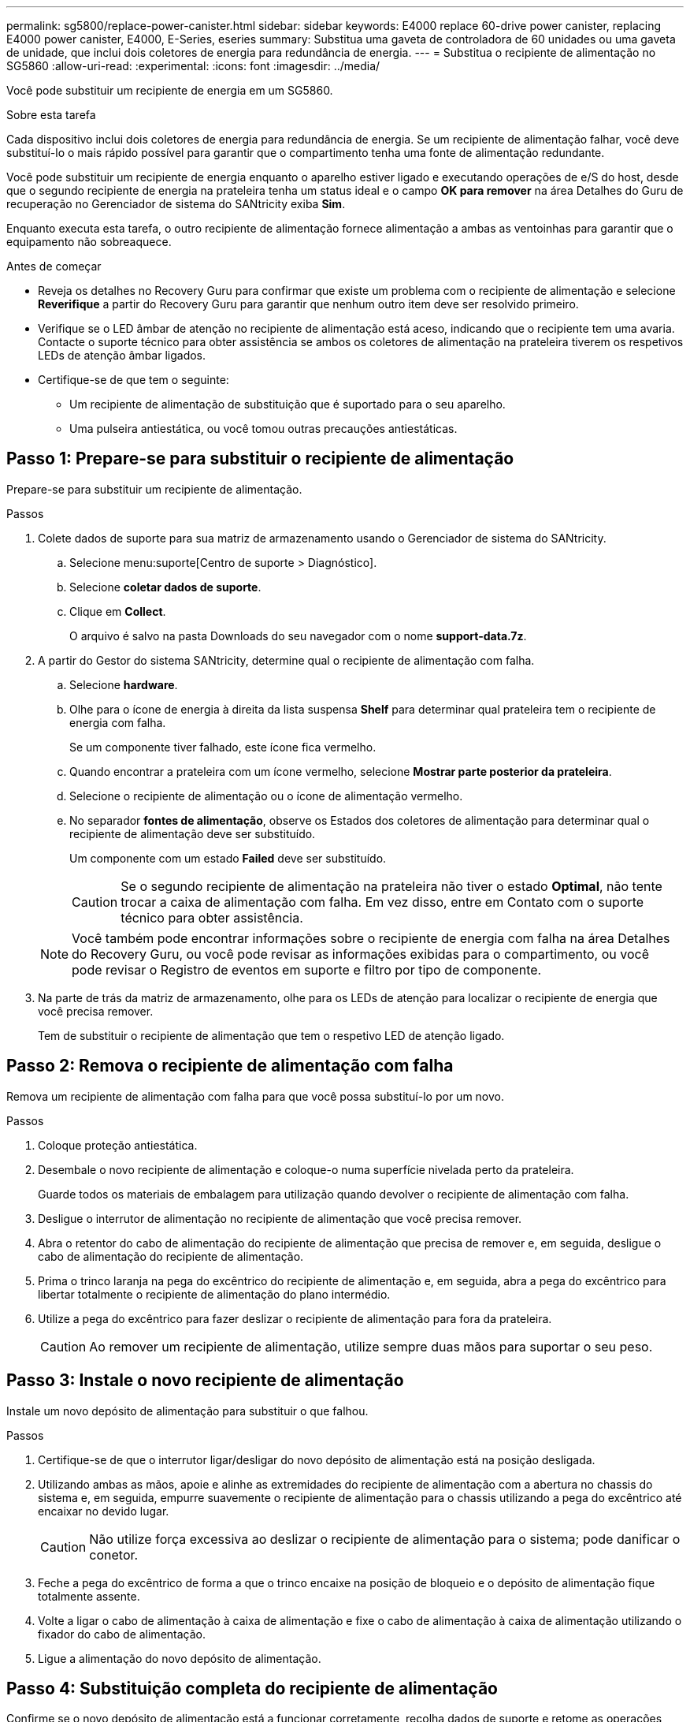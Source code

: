 ---
permalink: sg5800/replace-power-canister.html 
sidebar: sidebar 
keywords: E4000 replace 60-drive power canister, replacing E4000 power canister, E4000, E-Series, eseries 
summary: Substitua uma gaveta de controladora de 60 unidades ou uma gaveta de unidade, que inclui dois coletores de energia para redundância de energia. 
---
= Substitua o recipiente de alimentação no SG5860
:allow-uri-read: 
:experimental: 
:icons: font
:imagesdir: ../media/


[role="lead"]
Você pode substituir um recipiente de energia em um SG5860.

.Sobre esta tarefa
Cada dispositivo inclui dois coletores de energia para redundância de energia. Se um recipiente de alimentação falhar, você deve substituí-lo o mais rápido possível para garantir que o compartimento tenha uma fonte de alimentação redundante.

Você pode substituir um recipiente de energia enquanto o aparelho estiver ligado e executando operações de e/S do host, desde que o segundo recipiente de energia na prateleira tenha um status ideal e o campo *OK para remover* na área Detalhes do Guru de recuperação no Gerenciador de sistema do SANtricity exiba *Sim*.

Enquanto executa esta tarefa, o outro recipiente de alimentação fornece alimentação a ambas as ventoinhas para garantir que o equipamento não sobreaquece.

.Antes de começar
* Reveja os detalhes no Recovery Guru para confirmar que existe um problema com o recipiente de alimentação e selecione *Reverifique* a partir do Recovery Guru para garantir que nenhum outro item deve ser resolvido primeiro.
* Verifique se o LED âmbar de atenção no recipiente de alimentação está aceso, indicando que o recipiente tem uma avaria. Contacte o suporte técnico para obter assistência se ambos os coletores de alimentação na prateleira tiverem os respetivos LEDs de atenção âmbar ligados.
* Certifique-se de que tem o seguinte:
+
** Um recipiente de alimentação de substituição que é suportado para o seu aparelho.
** Uma pulseira antiestática, ou você tomou outras precauções antiestáticas.






== Passo 1: Prepare-se para substituir o recipiente de alimentação

Prepare-se para substituir um recipiente de alimentação.

.Passos
. Colete dados de suporte para sua matriz de armazenamento usando o Gerenciador de sistema do SANtricity.
+
.. Selecione menu:suporte[Centro de suporte > Diagnóstico].
.. Selecione *coletar dados de suporte*.
.. Clique em *Collect*.
+
O arquivo é salvo na pasta Downloads do seu navegador com o nome *support-data.7z*.



. A partir do Gestor do sistema SANtricity, determine qual o recipiente de alimentação com falha.
+
.. Selecione *hardware*.
.. Olhe para o ícone de energia image:../media/sam1130_ss_hardware_power_icon_maint-e2800.gif[""]à direita da lista suspensa *Shelf* para determinar qual prateleira tem o recipiente de energia com falha.
+
Se um componente tiver falhado, este ícone fica vermelho.

.. Quando encontrar a prateleira com um ícone vermelho, selecione *Mostrar parte posterior da prateleira*.
.. Selecione o recipiente de alimentação ou o ícone de alimentação vermelho.
.. No separador *fontes de alimentação*, observe os Estados dos coletores de alimentação para determinar qual o recipiente de alimentação deve ser substituído.
+
Um componente com um estado *Failed* deve ser substituído.

+

CAUTION: Se o segundo recipiente de alimentação na prateleira não tiver o estado *Optimal*, não tente trocar a caixa de alimentação com falha. Em vez disso, entre em Contato com o suporte técnico para obter assistência.

+

NOTE: Você também pode encontrar informações sobre o recipiente de energia com falha na área Detalhes do Recovery Guru, ou você pode revisar as informações exibidas para o compartimento, ou você pode revisar o Registro de eventos em suporte e filtro por tipo de componente.



. Na parte de trás da matriz de armazenamento, olhe para os LEDs de atenção para localizar o recipiente de energia que você precisa remover.
+
Tem de substituir o recipiente de alimentação que tem o respetivo LED de atenção ligado.





== Passo 2: Remova o recipiente de alimentação com falha

Remova um recipiente de alimentação com falha para que você possa substituí-lo por um novo.

.Passos
. Coloque proteção antiestática.
. Desembale o novo recipiente de alimentação e coloque-o numa superfície nivelada perto da prateleira.
+
Guarde todos os materiais de embalagem para utilização quando devolver o recipiente de alimentação com falha.

. Desligue o interrutor de alimentação no recipiente de alimentação que você precisa remover.
. Abra o retentor do cabo de alimentação do recipiente de alimentação que precisa de remover e, em seguida, desligue o cabo de alimentação do recipiente de alimentação.
. Prima o trinco laranja na pega do excêntrico do recipiente de alimentação e, em seguida, abra a pega do excêntrico para libertar totalmente o recipiente de alimentação do plano intermédio.
. Utilize a pega do excêntrico para fazer deslizar o recipiente de alimentação para fora da prateleira.
+

CAUTION: Ao remover um recipiente de alimentação, utilize sempre duas mãos para suportar o seu peso.





== Passo 3: Instale o novo recipiente de alimentação

Instale um novo depósito de alimentação para substituir o que falhou.

.Passos
. Certifique-se de que o interrutor ligar/desligar do novo depósito de alimentação está na posição desligada.
. Utilizando ambas as mãos, apoie e alinhe as extremidades do recipiente de alimentação com a abertura no chassis do sistema e, em seguida, empurre suavemente o recipiente de alimentação para o chassis utilizando a pega do excêntrico até encaixar no devido lugar.
+

CAUTION: Não utilize força excessiva ao deslizar o recipiente de alimentação para o sistema; pode danificar o conetor.

. Feche a pega do excêntrico de forma a que o trinco encaixe na posição de bloqueio e o depósito de alimentação fique totalmente assente.
. Volte a ligar o cabo de alimentação à caixa de alimentação e fixe o cabo de alimentação à caixa de alimentação utilizando o fixador do cabo de alimentação.
. Ligue a alimentação do novo depósito de alimentação.




== Passo 4: Substituição completa do recipiente de alimentação

Confirme se o novo depósito de alimentação está a funcionar corretamente, recolha dados de suporte e retome as operações normais.

.Passos
. No novo depósito de alimentação, verifique se o LED verde de alimentação está aceso e o LED âmbar de atenção está desligado.
. No Recovery Guru (Guru de recuperação) no Gerenciador do sistema do SANtricity, selecione *Reverificar* para garantir que o problema foi resolvido.
. Se um recipiente de alimentação com falha ainda estiver sendo relatado, repita os passos em <<Passo 2: Remova o recipiente de alimentação com falha>> e em <<Passo 3: Instale o novo recipiente de alimentação>>. Se o problema continuar a persistir, contacte o suporte técnico.
. Retire a proteçãoão antiestática.
. Colete dados de suporte para sua matriz de armazenamento usando o Gerenciador de sistema do SANtricity.
+
.. Selecione menu:suporte[Centro de suporte > Diagnóstico].
.. Selecione *coletar dados de suporte*.
.. Clique em *Collect*.
+
O arquivo é salvo na pasta Downloads do seu navegador com o nome *support-data.7z*.



. Devolva a peça com falha ao NetApp, conforme descrito nas instruções de RMA fornecidas com o kit.


.O que se segue?
A substituição do seu recipiente de alimentação está concluída. Pode retomar as operações normais.
